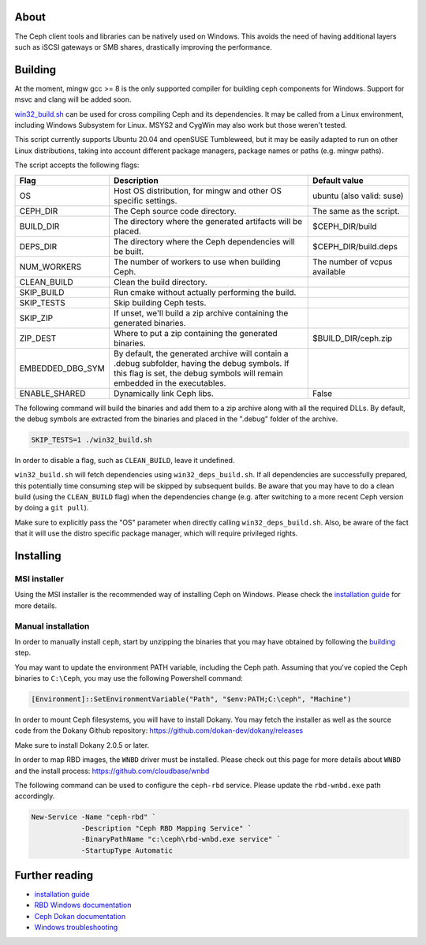 About
-----

The Ceph client tools and libraries can be natively used on Windows. This avoids
the need of having additional layers such as iSCSI gateways or SMB shares,
drastically improving the performance.

.. _building:
Building
--------

At the moment, mingw gcc >= 8 is the only supported compiler for building ceph
components for Windows. Support for msvc and clang will be added soon.

`win32_build.sh`_ can be used for cross compiling Ceph and its dependencies.
It may be called from a Linux environment, including Windows Subsystem for
Linux. MSYS2 and CygWin may also work but those weren't tested.

This script currently supports Ubuntu 20.04 and openSUSE Tumbleweed, but it
may be easily adapted to run on other Linux distributions, taking into
account different package managers, package names or paths (e.g. mingw paths).

.. _win32_build.sh: win32_build.sh

The script accepts the following flags:

=================  ===============================  ===============================
Flag               Description                      Default value
=================  ===============================  ===============================
OS                 Host OS distribution, for mingw  ubuntu (also valid: suse)
                   and other OS specific settings.
CEPH_DIR           The Ceph source code directory.  The same as the script.
BUILD_DIR          The directory where the          $CEPH_DIR/build
                   generated artifacts will be
                   placed.
DEPS_DIR           The directory where the Ceph     $CEPH_DIR/build.deps
                   dependencies will be built.
NUM_WORKERS        The number of workers to use     The number of vcpus
                   when building Ceph.              available
CLEAN_BUILD        Clean the build directory.
SKIP_BUILD         Run cmake without actually
                   performing the build.
SKIP_TESTS         Skip building Ceph tests.
SKIP_ZIP           If unset, we'll build a zip
                   archive containing the
                   generated binaries.
ZIP_DEST           Where to put a zip containing    $BUILD_DIR/ceph.zip
                   the generated binaries.
EMBEDDED_DBG_SYM   By default, the generated
                   archive will contain a .debug
                   subfolder, having the debug
                   symbols. If this flag is set,
                   the debug symbols will remain
                   embedded in the executables.
ENABLE_SHARED      Dynamically link Ceph libs.      False
=================  ===============================  ===============================

The following command will build the binaries and add them to a zip archive
along with all the required DLLs. By default, the debug symbols are extracted
from the binaries and placed in the ".debug" folder of the archive.

.. code:: bash

    SKIP_TESTS=1 ./win32_build.sh

In order to disable a flag, such as ``CLEAN_BUILD``, leave it undefined.

``win32_build.sh`` will fetch dependencies using ``win32_deps_build.sh``. If
all dependencies are successfully prepared, this potentially time consuming
step will be skipped by subsequent builds. Be aware that you may have to do
a clean build (using the ``CLEAN_BUILD`` flag) when the dependencies change
(e.g. after switching to a more recent Ceph version by doing a ``git pull``).

Make sure to explicitly pass the "OS" parameter when directly calling
``win32_deps_build.sh``. Also, be aware of the fact that it will use the distro
specific package manager, which will require privileged rights.

.. _installing:
Installing
----------

MSI installer
=============

Using the MSI installer is the recommended way of installing Ceph on Windows.
Please check the `installation guide`_ for more details.

Manual installation
===================

In order to manually install ``ceph``, start by unzipping the
binaries that you may have obtained by following the building_ step.

You may want to update the environment PATH variable, including the Ceph
path. Assuming that you've copied the Ceph binaries to ``C:\Ceph``, you may
use the following Powershell command:

.. code:: bash

    [Environment]::SetEnvironmentVariable("Path", "$env:PATH;C:\ceph", "Machine")

In order to mount Ceph filesystems, you will have to install Dokany.
You may fetch the installer as well as the source code from the Dokany
Github repository: https://github.com/dokan-dev/dokany/releases

Make sure to install Dokany 2.0.5 or later.

In order to map RBD images, the ``WNBD`` driver must be installed. Please
check out this page for more details about ``WNBD`` and the install process:
https://github.com/cloudbase/wnbd

The following command can be used to configure the ``ceph-rbd`` service.
Please update the ``rbd-wnbd.exe`` path accordingly.

.. code:: PowerShell

    New-Service -Name "ceph-rbd" `
                -Description "Ceph RBD Mapping Service" `
                -BinaryPathName "c:\ceph\rbd-wnbd.exe service" `
                -StartupType Automatic

Further reading
---------------

* `installation guide`_
* `RBD Windows documentation`_
* `Ceph Dokan documentation`_
* `Windows troubleshooting`_

.. _Ceph Dokan documentation: https://docs.ceph.com/en/latest/cephfs/ceph-dokan/
.. _RBD Windows documentation: https://docs.ceph.com/en/latest/rbd/rbd-windows/
.. _Windows troubleshooting: https://docs.ceph.com/en/latest/install/windows-troubleshooting
.. _installation guide: https://docs.ceph.com/en/latest/install/windows-install
